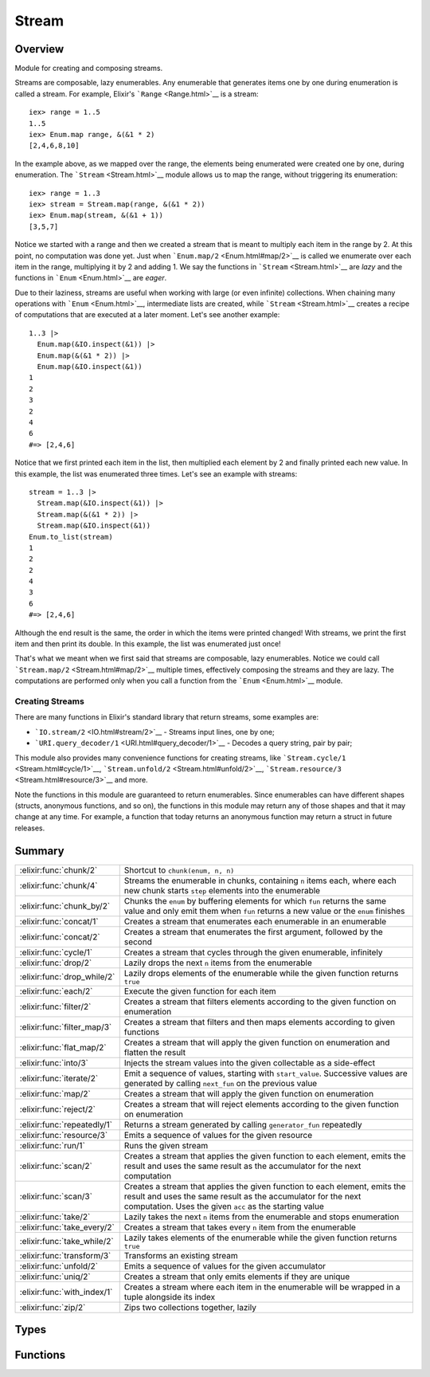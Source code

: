Stream
==============================================================

.. elixir:module:: Stream

   :mtype: 

Overview
--------

Module for creating and composing streams.

Streams are composable, lazy enumerables. Any enumerable that generates
items one by one during enumeration is called a stream. For example,
Elixir's ```Range`` <Range.html>`__ is a stream:

::

    iex> range = 1..5
    1..5
    iex> Enum.map range, &(&1 * 2)
    [2,4,6,8,10]

In the example above, as we mapped over the range, the elements being
enumerated were created one by one, during enumeration. The
```Stream`` <Stream.html>`__ module allows us to map the range, without
triggering its enumeration:

::

    iex> range = 1..3
    iex> stream = Stream.map(range, &(&1 * 2))
    iex> Enum.map(stream, &(&1 + 1))
    [3,5,7]

Notice we started with a range and then we created a stream that is
meant to multiply each item in the range by 2. At this point, no
computation was done yet. Just when ```Enum.map/2`` <Enum.html#map/2>`__
is called we enumerate over each item in the range, multiplying it by 2
and adding 1. We say the functions in ```Stream`` <Stream.html>`__ are
*lazy* and the functions in ```Enum`` <Enum.html>`__ are *eager*.

Due to their laziness, streams are useful when working with large (or
even infinite) collections. When chaining many operations with
```Enum`` <Enum.html>`__, intermediate lists are created, while
```Stream`` <Stream.html>`__ creates a recipe of computations that are
executed at a later moment. Let's see another example:

::

    1..3 |>
      Enum.map(&IO.inspect(&1)) |>
      Enum.map(&(&1 * 2)) |>
      Enum.map(&IO.inspect(&1))
    1
    2
    3
    2
    4
    6
    #=> [2,4,6]

Notice that we first printed each item in the list, then multiplied each
element by 2 and finally printed each new value. In this example, the
list was enumerated three times. Let's see an example with streams:

::

    stream = 1..3 |>
      Stream.map(&IO.inspect(&1)) |>
      Stream.map(&(&1 * 2)) |>
      Stream.map(&IO.inspect(&1))
    Enum.to_list(stream)
    1
    2
    2
    4
    3
    6
    #=> [2,4,6]

Although the end result is the same, the order in which the items were
printed changed! With streams, we print the first item and then print
its double. In this example, the list was enumerated just once!

That's what we meant when we first said that streams are composable,
lazy enumerables. Notice we could call
```Stream.map/2`` <Stream.html#map/2>`__ multiple times, effectively
composing the streams and they are lazy. The computations are performed
only when you call a function from the ```Enum`` <Enum.html>`__ module.

Creating Streams
~~~~~~~~~~~~~~~~

There are many functions in Elixir's standard library that return
streams, some examples are:

-  ```IO.stream/2`` <IO.html#stream/2>`__ - Streams input lines, one by
   one;
-  ```URI.query_decoder/1`` <URI.html#query_decoder/1>`__ - Decodes a
   query string, pair by pair;

This module also provides many convenience functions for creating
streams, like ```Stream.cycle/1`` <Stream.html#cycle/1>`__,
```Stream.unfold/2`` <Stream.html#unfold/2>`__,
```Stream.resource/3`` <Stream.html#resource/3>`__ and more.

Note the functions in this module are guaranteed to return enumerables.
Since enumerables can have different shapes (structs, anonymous
functions, and so on), the functions in this module may return any of
those shapes and that it may change at any time. For example, a function
that today returns an anonymous function may return a struct in future
releases.





Summary
-------

=========================== =
:elixir:func:`chunk/2`      Shortcut to ``chunk(enum, n, n)`` 

:elixir:func:`chunk/4`      Streams the enumerable in chunks, containing ``n`` items each, where each new chunk starts ``step`` elements into the enumerable 

:elixir:func:`chunk_by/2`   Chunks the ``enum`` by buffering elements for which ``fun`` returns the same value and only emit them when ``fun`` returns a new value or the ``enum`` finishes 

:elixir:func:`concat/1`     Creates a stream that enumerates each enumerable in an enumerable 

:elixir:func:`concat/2`     Creates a stream that enumerates the first argument, followed by the second 

:elixir:func:`cycle/1`      Creates a stream that cycles through the given enumerable, infinitely 

:elixir:func:`drop/2`       Lazily drops the next ``n`` items from the enumerable 

:elixir:func:`drop_while/2` Lazily drops elements of the enumerable while the given function returns ``true`` 

:elixir:func:`each/2`       Execute the given function for each item 

:elixir:func:`filter/2`     Creates a stream that filters elements according to the given function on enumeration 

:elixir:func:`filter_map/3` Creates a stream that filters and then maps elements according to given functions 

:elixir:func:`flat_map/2`   Creates a stream that will apply the given function on enumeration and flatten the result 

:elixir:func:`into/3`       Injects the stream values into the given collectable as a side-effect 

:elixir:func:`iterate/2`    Emit a sequence of values, starting with ``start_value``. Successive values are generated by calling ``next_fun`` on the previous value 

:elixir:func:`map/2`        Creates a stream that will apply the given function on enumeration 

:elixir:func:`reject/2`     Creates a stream that will reject elements according to the given function on enumeration 

:elixir:func:`repeatedly/1` Returns a stream generated by calling ``generator_fun`` repeatedly 

:elixir:func:`resource/3`   Emits a sequence of values for the given resource 

:elixir:func:`run/1`        Runs the given stream 

:elixir:func:`scan/2`       Creates a stream that applies the given function to each element, emits the result and uses the same result as the accumulator for the next computation 

:elixir:func:`scan/3`       Creates a stream that applies the given function to each element, emits the result and uses the same result as the accumulator for the next computation. Uses the given ``acc`` as the starting value 

:elixir:func:`take/2`       Lazily takes the next ``n`` items from the enumerable and stops enumeration 

:elixir:func:`take_every/2` Creates a stream that takes every ``n`` item from the enumerable 

:elixir:func:`take_while/2` Lazily takes elements of the enumerable while the given function returns ``true`` 

:elixir:func:`transform/3`  Transforms an existing stream 

:elixir:func:`unfold/2`     Emits a sequence of values for the given accumulator 

:elixir:func:`uniq/2`       Creates a stream that only emits elements if they are unique 

:elixir:func:`with_index/1` Creates a stream where each item in the enumerable will be wrapped in a tuple alongside its index 

:elixir:func:`zip/2`        Zips two collections together, lazily 
=========================== =



Types
-----

.. elixir:type:: Stream.t/0

   :elixir:type:`t/0` :: %Stream{enum: term, funs: term, accs: term, done: term}
   

.. elixir:type:: Stream.acc/0

   :elixir:type:`acc/0` :: any
   

.. elixir:type:: Stream.element/0

   :elixir:type:`element/0` :: any
   

.. elixir:type:: Stream.index/0

   :elixir:type:`index/0` :: non_neg_integer
   

.. elixir:type:: Stream.default/0

   :elixir:type:`default/0` :: any
   





Functions
---------

.. elixir:function:: Stream.chunk/2
   :sig: chunk(enum, n)


   Specs:
   
 
   * chunk(:elixir:type:`Enumerable.t/0`, non_neg_integer) :: :elixir:type:`Enumerable.t/0`
 

   
   Shortcut to ``chunk(enum, n, n)``.
   
   

.. elixir:function:: Stream.chunk/4
   :sig: chunk(enum, n, step, pad \\ nil)


   Specs:
   
 
   * chunk(:elixir:type:`Enumerable.t/0`, non_neg_integer, non_neg_integer, :elixir:type:`Enumerable.t/0` | nil) :: :elixir:type:`Enumerable.t/0`
 

   
   Streams the enumerable in chunks, containing ``n`` items each, where
   each new chunk starts ``step`` elements into the enumerable.
   
   ``step`` is optional and, if not passed, defaults to ``n``, i.e. chunks
   do not overlap. If the final chunk does not have ``n`` elements to fill
   the chunk, elements are taken as necessary from ``pad`` if it was
   passed. If ``pad`` is passed and does not have enough elements to fill
   the chunk, then the chunk is returned anyway with less than ``n``
   elements. If ``pad`` is not passed at all or is ``nil``, then the
   partial chunk is discarded from the result.
   
   **Examples**
   
   ::
   
       iex> Stream.chunk([1, 2, 3, 4, 5, 6], 2) |> Enum.to_list
       [[1, 2], [3, 4], [5, 6]]
   
       iex> Stream.chunk([1, 2, 3, 4, 5, 6], 3, 2) |> Enum.to_list
       [[1, 2, 3], [3, 4, 5]]
   
       iex> Stream.chunk([1, 2, 3, 4, 5, 6], 3, 2, [7]) |> Enum.to_list
       [[1, 2, 3], [3, 4, 5], [5, 6, 7]]
   
       iex> Stream.chunk([1, 2, 3, 4, 5, 6], 3, 3, []) |> Enum.to_list
       [[1, 2, 3], [4, 5, 6]]
   
   
   

.. elixir:function:: Stream.chunk_by/2
   :sig: chunk_by(enum, fun)


   Specs:
   
 
   * chunk_by(:elixir:type:`Enumerable.t/0`, (:elixir:type:`element/0` -> any)) :: :elixir:type:`Enumerable.t/0`
 

   
   Chunks the ``enum`` by buffering elements for which ``fun`` returns the
   same value and only emit them when ``fun`` returns a new value or the
   ``enum`` finishes.
   
   **Examples**
   
   ::
   
       iex> stream = Stream.chunk_by([1, 2, 2, 3, 4, 4, 6, 7, 7], &(rem(&1, 2) == 1))
       iex> Enum.to_list(stream)
       [[1], [2, 2], [3], [4, 4, 6], [7, 7]]
   
   
   

.. elixir:function:: Stream.concat/1
   :sig: concat(enumerables)


   Specs:
   
 
   * concat(:elixir:type:`Enumerable.t/0`) :: :elixir:type:`Enumerable.t/0`
 

   
   Creates a stream that enumerates each enumerable in an enumerable.
   
   **Examples**
   
   ::
   
       iex> stream = Stream.concat([1..3, 4..6, 7..9])
       iex> Enum.to_list(stream)
       [1,2,3,4,5,6,7,8,9]
   
   
   

.. elixir:function:: Stream.concat/2
   :sig: concat(first, second)


   Specs:
   
 
   * concat(:elixir:type:`Enumerable.t/0`, :elixir:type:`Enumerable.t/0`) :: :elixir:type:`Enumerable.t/0`
 

   
   Creates a stream that enumerates the first argument, followed by the
   second.
   
   **Examples**
   
   ::
   
       iex> stream = Stream.concat(1..3, 4..6)
       iex> Enum.to_list(stream)
       [1,2,3,4,5,6]
   
       iex> stream1 = Stream.cycle([1, 2, 3])
       iex> stream2 = Stream.cycle([4, 5, 6])
       iex> stream = Stream.concat(stream1, stream2)
       iex> Enum.take(stream, 6)
       [1,2,3,1,2,3]
   
   
   

.. elixir:function:: Stream.cycle/1
   :sig: cycle(enumerable)


   Specs:
   
 
   * cycle(:elixir:type:`Enumerable.t/0`) :: :elixir:type:`Enumerable.t/0`
 

   
   Creates a stream that cycles through the given enumerable, infinitely.
   
   **Examples**
   
   ::
   
       iex> stream = Stream.cycle([1,2,3])
       iex> Enum.take(stream, 5)
       [1,2,3,1,2]
   
   
   

.. elixir:function:: Stream.drop/2
   :sig: drop(enum, n)


   Specs:
   
 
   * drop(:elixir:type:`Enumerable.t/0`, non_neg_integer) :: :elixir:type:`Enumerable.t/0`
 

   
   Lazily drops the next ``n`` items from the enumerable.
   
   If a negative ``n`` is given, it will drop the last ``n`` items from the
   collection. Note that the mechanism by which this is implemented will
   delay the emission of any item until ``n`` additional items have been
   emitted by the enum.
   
   **Examples**
   
   ::
   
       iex> stream = Stream.drop(1..10, 5)
       iex> Enum.to_list(stream)
       [6,7,8,9,10]
   
       iex> stream = Stream.drop(1..10, -5)
       iex> Enum.to_list(stream)
       [1,2,3,4,5]
   
   
   

.. elixir:function:: Stream.drop_while/2
   :sig: drop_while(enum, fun)


   Specs:
   
 
   * drop_while(:elixir:type:`Enumerable.t/0`, (:elixir:type:`element/0` -> as_boolean(term))) :: :elixir:type:`Enumerable.t/0`
 

   
   Lazily drops elements of the enumerable while the given function returns
   ``true``.
   
   **Examples**
   
   ::
   
       iex> stream = Stream.drop_while(1..10, &(&1 <= 5))
       iex> Enum.to_list(stream)
       [6,7,8,9,10]
   
   
   

.. elixir:function:: Stream.each/2
   :sig: each(enum, fun)


   Specs:
   
 
   * each(:elixir:type:`Enumerable.t/0`, (:elixir:type:`element/0` -> term)) :: :elixir:type:`Enumerable.t/0`
 

   
   Execute the given function for each item.
   
   Useful for adding side effects (like printing) to a stream.
   
   **Examples**
   
   ::
   
       iex> stream = Stream.each([1, 2, 3], fn(x) -> send self, x end)
       iex> Enum.to_list(stream)
       iex> receive do: (x when is_integer(x) -> x)
       1
       iex> receive do: (x when is_integer(x) -> x)
       2
       iex> receive do: (x when is_integer(x) -> x)
       3
   
   
   

.. elixir:function:: Stream.filter/2
   :sig: filter(enum, fun)


   Specs:
   
 
   * filter(:elixir:type:`Enumerable.t/0`, (:elixir:type:`element/0` -> as_boolean(term))) :: :elixir:type:`Enumerable.t/0`
 

   
   Creates a stream that filters elements according to the given function
   on enumeration.
   
   **Examples**
   
   ::
   
       iex> stream = Stream.filter([1, 2, 3], fn(x) -> rem(x, 2) == 0 end)
       iex> Enum.to_list(stream)
       [2]
   
   
   

.. elixir:function:: Stream.filter_map/3
   :sig: filter_map(enum, filter, mapper)


   Specs:
   
 
   * filter_map(:elixir:type:`Enumerable.t/0`, (:elixir:type:`element/0` -> as_boolean(term)), (:elixir:type:`element/0` -> any)) :: :elixir:type:`Enumerable.t/0`
 

   
   Creates a stream that filters and then maps elements according to given
   functions.
   
   Exists for symmetry with
   ```Enum.filter_map/3`` <Enum.html#filter_map/3>`__.
   
   **Examples**
   
   ::
   
       iex> stream = Stream.filter_map(1..6, fn(x) -> rem(x, 2) == 0 end, &(&1 * 2))
       iex> Enum.to_list(stream)
       [4,8,12]
   
   
   

.. elixir:function:: Stream.flat_map/2
   :sig: flat_map(enum, mapper)


   Specs:
   
 
   * flat_map(:elixir:type:`Enumerable.t/0`, (:elixir:type:`element/0` -> :elixir:type:`Enumerable.t/0`)) :: :elixir:type:`Enumerable.t/0`
 

   
   Creates a stream that will apply the given function on enumeration and
   flatten the result.
   
   **Examples**
   
   ::
   
       iex> stream = Stream.flat_map([1, 2, 3], fn(x) -> [x, x * 2] end)
       iex> Enum.to_list(stream)
       [1, 2, 2, 4, 3, 6]
   
   
   

.. elixir:function:: Stream.into/3
   :sig: into(enum, collectable, transform \\ fn x -> x end)


   
   Injects the stream values into the given collectable as a side-effect.
   
   This function is often used with ```run/1`` <#run/1>`__ since any
   evaluation is delayed until the stream is executed. See
   ```run/1`` <#run/1>`__ for an example.
   
   

.. elixir:function:: Stream.iterate/2
   :sig: iterate(start_value, next_fun)


   Specs:
   
 
   * iterate(:elixir:type:`element/0`, (:elixir:type:`element/0` -> :elixir:type:`element/0`)) :: :elixir:type:`Enumerable.t/0`
 

   
   Emit a sequence of values, starting with ``start_value``. Successive
   values are generated by calling ``next_fun`` on the previous value.
   
   **Examples**
   
   ::
   
       iex> Stream.iterate(0, &(&1+1)) |> Enum.take(5)
       [0,1,2,3,4]
   
   
   

.. elixir:function:: Stream.map/2
   :sig: map(enum, fun)


   Specs:
   
 
   * map(:elixir:type:`Enumerable.t/0`, (:elixir:type:`element/0` -> any)) :: :elixir:type:`Enumerable.t/0`
 

   
   Creates a stream that will apply the given function on enumeration.
   
   **Examples**
   
   ::
   
       iex> stream = Stream.map([1, 2, 3], fn(x) -> x * 2 end)
       iex> Enum.to_list(stream)
       [2,4,6]
   
   
   

.. elixir:function:: Stream.reject/2
   :sig: reject(enum, fun)


   Specs:
   
 
   * reject(:elixir:type:`Enumerable.t/0`, (:elixir:type:`element/0` -> as_boolean(term))) :: :elixir:type:`Enumerable.t/0`
 

   
   Creates a stream that will reject elements according to the given
   function on enumeration.
   
   **Examples**
   
   ::
   
       iex> stream = Stream.reject([1, 2, 3], fn(x) -> rem(x, 2) == 0 end)
       iex> Enum.to_list(stream)
       [1,3]
   
   
   

.. elixir:function:: Stream.repeatedly/1
   :sig: repeatedly(generator_fun)


   Specs:
   
 
   * repeatedly((() -> :elixir:type:`element/0`)) :: :elixir:type:`Enumerable.t/0`
 

   
   Returns a stream generated by calling ``generator_fun`` repeatedly.
   
   **Examples**
   
   ::
   
       iex> Stream.repeatedly(&:random.uniform/0) |> Enum.take(3)
       [0.4435846174457203, 0.7230402056221108, 0.94581636451987]
   
   
   

.. elixir:function:: Stream.resource/3
   :sig: resource(start_fun, next_fun, after_fun)


   Specs:
   
 
   * resource((() -> :elixir:type:`acc/0`), (:elixir:type:`acc/0` -> {:elixir:type:`element/0`, :elixir:type:`acc/0`} | nil), (:elixir:type:`acc/0` -> term)) :: :elixir:type:`Enumerable.t/0`
 

   
   Emits a sequence of values for the given resource.
   
   Similar to ```unfold/2`` <#unfold/2>`__ but the initial value is
   computed lazily via ``start_fun`` and executes an ``after_fun`` at the
   end of enumeration (both in cases of success and failure).
   
   Successive values are generated by calling ``next_fun`` with the
   previous accumulator (the initial value being the result returned by
   ``start_fun``) and it must return a tuple with the current and next
   accumulator. The enumeration finishes if it returns ``nil``.
   
   As the name says, this function is useful to stream values from
   resources.
   
   **Examples**
   
   ::
   
       Stream.resource(fn -> File.open!("sample") end,
                       fn file ->
                         case IO.read(file, :line) do
                           data when is_binary(data) -> {data, file}
                           _ -> nil
                         end
                       end,
                       fn file -> File.close(file) end)
   
   
   

.. elixir:function:: Stream.run/1
   :sig: run(stream)


   Specs:
   
 
   * run(:elixir:type:`Enumerable.t/0`) :: :ok
 

   
   Runs the given stream.
   
   This is useful when a stream needs to be run, for side effects, and
   there is no interest in its return result.
   
   **Examples**
   
   Open up a file, replace all ``#`` by ``%`` and stream to another file
   without loading the whole file in memory:
   
   ::
   
       stream = File.stream!("code")
       |> Stream.map(&String.replace(&1, "#", "%"))
       |> Stream.into(File.stream!("new"))
   
   No computation will be done until we call one of the Enum functions or
   ```Stream.run/1`` <Stream.html#run/1>`__.
   
   

.. elixir:function:: Stream.scan/2
   :sig: scan(enum, fun)


   Specs:
   
 
   * scan(:elixir:type:`Enumerable.t/0`, (:elixir:type:`element/0`, :elixir:type:`acc/0` -> any)) :: :elixir:type:`Enumerable.t/0`
 

   
   Creates a stream that applies the given function to each element, emits
   the result and uses the same result as the accumulator for the next
   computation.
   
   **Examples**
   
   ::
   
       iex> stream = Stream.scan(1..5, &(&1 + &2))
       iex> Enum.to_list(stream)
       [1,3,6,10,15]
   
   
   

.. elixir:function:: Stream.scan/3
   :sig: scan(enum, acc, fun)


   Specs:
   
 
   * scan(:elixir:type:`Enumerable.t/0`, :elixir:type:`acc/0`, (:elixir:type:`element/0`, :elixir:type:`acc/0` -> any)) :: :elixir:type:`Enumerable.t/0`
 

   
   Creates a stream that applies the given function to each element, emits
   the result and uses the same result as the accumulator for the next
   computation. Uses the given ``acc`` as the starting value.
   
   **Examples**
   
   ::
   
       iex> stream = Stream.scan(1..5, 0, &(&1 + &2))
       iex> Enum.to_list(stream)
       [1,3,6,10,15]
   
   
   

.. elixir:function:: Stream.take/2
   :sig: take(enum, n)


   Specs:
   
 
   * take(:elixir:type:`Enumerable.t/0`, non_neg_integer) :: :elixir:type:`Enumerable.t/0`
 

   
   Lazily takes the next ``n`` items from the enumerable and stops
   enumeration.
   
   If a negative ``n`` is given, the last ``n`` values will be taken. For
   such, the collection is fully enumerated keeping up to ``2 * n``
   elements in memory. Once the end of the collection is reached, the last
   ``count`` elements will be executed. Therefore, using a negative ``n``
   on an infinite collection will never return.
   
   **Examples**
   
   ::
   
       iex> stream = Stream.take(1..100, 5)
       iex> Enum.to_list(stream)
       [1,2,3,4,5]
   
       iex> stream = Stream.take(1..100, -5)
       iex> Enum.to_list(stream)
       [96,97,98,99,100]
   
       iex> stream = Stream.cycle([1, 2, 3]) |> Stream.take(5)
       iex> Enum.to_list(stream)
       [1,2,3,1,2]
   
   
   

.. elixir:function:: Stream.take_every/2
   :sig: take_every(enum, n)


   Specs:
   
 
   * take_every(:elixir:type:`Enumerable.t/0`, non_neg_integer) :: :elixir:type:`Enumerable.t/0`
 

   
   Creates a stream that takes every ``n`` item from the enumerable.
   
   The first item is always included, unless ``n`` is 0.
   
   **Examples**
   
   ::
   
       iex> stream = Stream.take_every(1..10, 2)
       iex> Enum.to_list(stream)
       [1,3,5,7,9]
   
   
   

.. elixir:function:: Stream.take_while/2
   :sig: take_while(enum, fun)


   Specs:
   
 
   * take_while(:elixir:type:`Enumerable.t/0`, (:elixir:type:`element/0` -> as_boolean(term))) :: :elixir:type:`Enumerable.t/0`
 

   
   Lazily takes elements of the enumerable while the given function returns
   ``true``.
   
   **Examples**
   
   ::
   
       iex> stream = Stream.take_while(1..100, &(&1 <= 5))
       iex> Enum.to_list(stream)
       [1,2,3,4,5]
   
   
   

.. elixir:function:: Stream.transform/3
   :sig: transform(enum, acc, reducer)


   Specs:
   
 
   * (transform(:elixir:type:`Enumerable.t/0`, acc, fun) :: :elixir:type:`Enumerable.t/0`) when fun: (:elixir:type:`element/0`, acc -> {:elixir:type:`Enumerable.t/0`, acc} | {:halt, acc}), acc: any
 

   
   Transforms an existing stream.
   
   It expects an accumulator and a function that receives each stream item
   and an accumulator, and must return a tuple containing a new stream
   (often a list) with the new accumulator or a tuple with ``:halt`` as
   first element and the accumulator as second.
   
   Note: this function is similar to
   ```Enum.flat_map_reduce/3`` <Enum.html#flat_map_reduce/3>`__ except the
   latter returns both the flat list and accumulator, while this one
   returns only the stream.
   
   **Examples**
   
   ```Stream.transform/3`` <Stream.html#transform/3>`__ is a useful as it
   can be used as basis to implement many of the functions defined in this
   module. For example, we can implement ``Stream.take(enum, n)`` as
   follows:
   
   ::
   
       iex> enum = 1..100
       iex> n = 3
       iex> stream = Stream.transform(enum, 0, fn i, acc ->
       ...>   if acc < n, do: {[i], acc + 1}, else: {:halt, acc}
       ...> end)
       iex> Enum.to_list(stream)
       [1,2,3]
   
   
   

.. elixir:function:: Stream.unfold/2
   :sig: unfold(next_acc, next_fun)


   Specs:
   
 
   * unfold(:elixir:type:`acc/0`, (:elixir:type:`acc/0` -> {:elixir:type:`element/0`, :elixir:type:`acc/0`} | nil)) :: :elixir:type:`Enumerable.t/0`
 

   
   Emits a sequence of values for the given accumulator.
   
   Successive values are generated by calling ``next_fun`` with the
   previous accumulator and it must return a tuple with the current and
   next accumulator. The enumeration finishes if it returns ``nil``.
   
   **Examples**
   
   ::
   
       iex> Stream.unfold(5, fn 0 -> nil; n -> {n, n-1} end) |> Enum.to_list()
       [5, 4, 3, 2, 1]
   
   
   

.. elixir:function:: Stream.uniq/2
   :sig: uniq(enum, fun \\ fn x -> x end)


   Specs:
   
 
   * uniq(:elixir:type:`Enumerable.t/0`, (:elixir:type:`element/0` -> term)) :: :elixir:type:`Enumerable.t/0`
 

   
   Creates a stream that only emits elements if they are unique.
   
   Keep in mind that, in order to know if an element is unique or not, this
   function needs to store all unique values emitted by the stream.
   Therefore, if the stream is infinite, the number of items stored will
   grow infinitely, never being garbage collected.
   
   **Examples**
   
   ::
   
       iex> Stream.uniq([1, 2, 3, 2, 1]) |> Enum.to_list
       [1, 2, 3]
   
       iex> Stream.uniq([{1, :x}, {2, :y}, {1, :z}], fn {x, _} -> x end) |> Enum.to_list
       [{1,:x}, {2,:y}]
   
   
   

.. elixir:function:: Stream.with_index/1
   :sig: with_index(enum)


   Specs:
   
 
   * with_index(:elixir:type:`Enumerable.t/0`) :: :elixir:type:`Enumerable.t/0`
 

   
   Creates a stream where each item in the enumerable will be wrapped in a
   tuple alongside its index.
   
   **Examples**
   
   ::
   
       iex> stream = Stream.with_index([1, 2, 3])
       iex> Enum.to_list(stream)
       [{1,0},{2,1},{3,2}]
   
   
   

.. elixir:function:: Stream.zip/2
   :sig: zip(left, right)


   Specs:
   
 
   * zip(:elixir:type:`Enumerable.t/0`, :elixir:type:`Enumerable.t/0`) :: :elixir:type:`Enumerable.t/0`
 

   
   Zips two collections together, lazily.
   
   The zipping finishes as soon as any enumerable completes.
   
   **Examples**
   
   ::
   
       iex> concat = Stream.concat(1..3, 4..6)
       iex> cycle  = Stream.cycle([:a, :b, :c])
       iex> Stream.zip(concat, cycle) |> Enum.to_list
       [{1,:a},{2,:b},{3,:c},{4,:a},{5,:b},{6,:c}]
   
   
   








